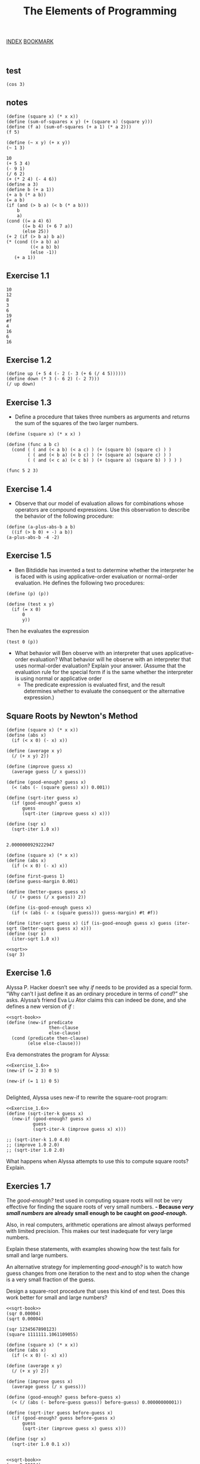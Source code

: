 #+TITLE: The Elements of Programming
[[http://sarabander.github.io/sicp/html/index.xhtml][INDEX]]
[[http://sarabander.github.io/sicp/html/1_002e1.xhtml#g_t1_002e1][BOOKMARK]]

#+begin_src racket :lang sicp :results output
#+end_src

#+begin_src racket :lang sicp :results output :noweb yes :noweb-ref yes
#+end_src

#+RESULTS:
: 1.7320508075688772

** test
#+begin_src racket :lang sicp :results output
  (cos 3)
#+end_src

#+RESULTS:
: -0.9899924966004454

** notes
#+begin_src racket :lang sicp :results output
  (define (square x) (* x x))
  (define (sum-of-squares x y) (+ (square x) (square y)))
  (define (f a) (sum-of-squares (+ a 1) (* a 2)))
  (f 5)
#+end_src

#+RESULTS:
: 136

#+begin_src racket :lang sicp :results output
  (define (~ x y) (+ x y))
  (~ 1 3)
#+end_src

#+RESULTS:
: 4


#+begin_src racket :lang sicp :results output
10
(+ 5 3 4)
(- 9 1)
(/ 6 2)
(+ (* 2 4) (- 4 6))
(define a 3)
(define b (+ a 1))
(+ a b (* a b))
(= a b)
(if (and (> b a) (< b (* a b)))
    b
    a)
(cond ((= a 4) 6)
      ((= b 4) (+ 6 7 a))
      (else 25))
(+ 2 (if (> b a) b a))
(* (cond ((> a b) a)
         ((< a b) b)
         (else -1))
   (+ a 1))
#+end_src

** Exercise 1.1
#+RESULTS:
#+begin_example
10
12
8
3
6
19
#f
4
16
6
16
#+end_example

** Exercise 1.2
#+begin_src racket :lang sicp :results output
  (define up (+ 5 4 (- 2 (- 3 (+ 6 (/ 4 5))))))
  (define down (* 3 (- 6 2) (- 2 7)))
  (/ up down)
#+end_src

#+RESULTS:
: -37/150

** Exercise 1.3
- Define a procedure that takes three numbers as arguments
  and returns the sum of the squares of the two larger numbers.
#+begin_src racket :lang sicp :results output
  (define (square x) (* x x) )

  (define (func a b c)
    (cond ( ( and (< a b) (< a c) ) (+ (square b) (square c) ) )
          ( ( and (< b a) (< b c) ) (+ (square a) (square c) ) )
          ( ( and (< c a) (< c b) ) (+ (square a) (square b) ) ) ) )

  (func 5 2 3)
#+end_src

#+RESULTS:
: 34

** Exercise 1.4
- Observe that our model of evaluation allows for combinations whose operators are compound expressions.
  Use this observation to describe the behavior of the following procedure:
#+begin_src racket :lang sicp :results output
  (define (a-plus-abs-b a b)
    ((if (> b 0) + -) a b))
  (a-plus-abs-b -4 -2)
#+end_src

#+RESULTS:
: -2

** Exercise 1.5
- Ben Bitdiddle has invented a test to determine
  whether the interpreter he is faced with is
  using applicative-order evaluation or normal-order evaluation.
  He defines the following two procedures:

#+begin_src racket :lang sicp :results output
(define (p) (p))

(define (test x y) 
  (if (= x 0) 
      0 
      y))
#+end_src
Then he evaluates the expression
#+begin_src racket :lang sicp :results output
(test 0 (p))
#+end_src
- What behavior will Ben observe with an interpreter that uses applicative-order evaluation?
  What behavior will he observe with an interpreter that uses normal-order evaluation?
  Explain your answer.
  (Assume that the evaluation rule for the special form if is the same whether the interpreter is using normal or applicative order
  - The predicate expression is evaluated first, and the result determines whether to evaluate the consequent or the alternative expression.)




** Square Roots by Newton's Method
#+NAME: sqrt-book
#+begin_src racket :lang sicp :results output :noweb-ref yes 
  (define (square x) (* x x))
  (define (abs x)
    (if (< x 0) (- x) x))

  (define (average x y) 
    (/ (+ x y) 2))

  (define (improve guess x)
    (average guess (/ x guess)))

  (define (good-enough? guess x)
    (< (abs (- (square guess) x)) 0.001))

  (define (sqrt-iter guess x)
    (if (good-enough? guess x)
        guess
        (sqrt-iter (improve guess x) x)))

  (define (sqr x)
    (sqrt-iter 1.0 x))

#+end_src

#+RESULTS: sqrt-book
: 2.0000000929222947

#+NAME: sqrt
#+begin_src racket :lang sicp :results output :noweb-ref yes 
  (define (square x) (* x x))
  (define (abs x)
    (if (< x 0) (- x) x))

  (define first-guess 1)
  (define guess-margin 0.001)

  (define (better-guess guess x)
    (/ (+ guess (/ x guess)) 2))

  (define (is-good-enough guess x)
    (if (< (abs (- x (square guess))) guess-margin) #t #f))

  (define (iter-sqrt guess x) (if (is-good-enough guess x) guess (iter-sqrt (better-guess guess x) x)))
  (define (sqr x)
    (iter-sqrt 1.0 x))
#+end_src

#+RESULTS: sqrt

#+begin_src racket :lang sicp :results output :noweb yes
  <<sqrt>>
  (sqr 3)
#+end_src

#+RESULTS:
: 1.7321428571428572


** Exercise 1.6
Alyssa P. Hacker doesn’t see why /if/ needs to be provided as a special form.
“Why can’t I just define it as an ordinary procedure in terms of /cond/?” she asks.
Alyssa’s friend Eva Lu Ator claims this can indeed be done, and she defines a new version of /if/ :

#+NAME: Exercise_1.6
#+begin_src racket :lang sicp :results output :noweb yes
  <<sqrt-book>>
  (define (new-if predicate 
                  then-clause 
                  else-clause)
    (cond (predicate then-clause)
          (else else-clause)))
#+end_src

#+RESULTS: Exercise

Eva demonstrates the program for Alyssa:

#+begin_src racket :lang sicp :results output :noweb yes
  <<Exercise_1.6>>
  (new-if (= 2 3) 0 5)

  (new-if (= 1 1) 0 5)

#+end_src

#+RESULTS:
: 5
: 0

Delighted, Alyssa uses new-if to rewrite the square-root program:

#+begin_src racket :lang sicp :results output :noweb yes
  <<Exercise_1.6>>
  (define (sqrt-iter-k guess x)
    (new-if (good-enough? guess x)
            guess
            (sqrt-iter-k (improve guess x) x)))

  ;; (sqrt-iter-k 1.0 4.0)
  ;; (improve 1.0 2.0)
  ;; (sqrt-iter 1.0 2.0)
#+end_src

#+RESULTS:
: 2.0000000929222947


What happens when Alyssa attempts to use this to compute square roots? Explain.

** Exercies 1.7
The /good-enough?/ test used in computing square roots will not be very effective for finding the square roots of very small numbers.
*- Because /very small numbers/ are already small enough to be caught on /good-enough/.*

Also, in real computers, arithmetic operations are almost always performed with limited precision.
This makes our test inadequate for very large numbers.

Explain these statements, with examples showing how the test fails for small and large numbers.

An alternative strategy for implementing /good-enough?/ is
to watch how guess changes from one iteration to the next and to stop when the change is a very small fraction of the guess.

Design a square-root procedure that uses this kind of end test.
Does this work better for small and large numbers?

#+begin_src racket :lang sicp :results output :noweb yes
  <<sqrt-book>>
  (sqr 0.00004)
  (sqrt 0.00004)

  (sqr 1234567890123)
  (square 1111111.1061109055)
#+end_src

#+RESULTS:
: 0.03167509508023218
: 0.006324555320336759
: 1111111.1061109055
: 1234567890123.0

#+NAME: better-sqrt
#+begin_src racket :lang sicp :results output :noweb-ref yes 
    (define (square x) (* x x))
    (define (abs x)
      (if (< x 0) (- x) x))

    (define (average x y) 
      (/ (+ x y) 2))

    (define (improve guess x)
      (average guess (/ x guess)))

    (define (good-enough? guess before-guess x)
      (< (/ (abs (- before-guess guess)) before-guess) 0.00000000001))

    (define (sqrt-iter guess before-guess x)
      (if (good-enough? guess before-guess x)
          guess
          (sqrt-iter (improve guess x) guess x)))

    (define (sqr x)
      (sqrt-iter 1.0 0.1 x))

#+end_src

#+begin_src racket :lang sicp :results output :noweb yes
  <<sqrt-book>>
  (sqr 0.00004)
  (sqrt 0.00004)
  
  (sqr 1093832094801840918049)
#+end_src

#+RESULTS:
: 0.006324555320407774
: 0.006324555320336759
: 33073136516.383453
: 1234567890123.0

#+begin_src racket :lang sicp :results output :noweb yes
  <<better-sqrt>>
  (sqr 0.00004)
  (sqrt 0.00004)

  (sqr 1093832094801840918049)
  (sqrt 1093832094801840918049)
  (square 1111111.1061109055)
#+end_src

#+RESULTS:
: 0.006324555320336759
: 0.006324555320336759
: 33073132521.759125
: 33073132521.759125
: 1234567890123.0


** Exercise 1.8
Newton’s method for cube roots is based on the fact that if y
 is an approximation to the cube root of x
, then a better approximation is given by the value

#+ATTR_ORG: :width 100
[[./image_exercise_1_8.png]]

#+NAME: cube-sqrt
#+begin_src racket :lang sicp :results output :noweb-ref yes 
  (define (square x) (* x x))
  (define (abs x)
    (if (< x 0) (- x) x))

  (define (improve guess x)
    (/ (+ (/ x (square guess)) (* 2 guess)) 3))

  (define (good-enough? guess before-guess x)
    (< (/ (abs (- before-guess guess)) before-guess) 0.00000000001))

  (define (sqrt-iter guess before-guess x)
    (if (good-enough? guess before-guess x)
        guess
        (sqrt-iter (improve guess x) guess x)))

  (define (cube-sqrt x)
    (sqrt-iter 1.0 0.1 x))

#+end_src

#+begin_src racket :lang sicp :results output :noweb yes
  <<cube-sqrt>>
  (cube-sqrt 27)
#+end_src

#+RESULTS:
: 3.0

Use this formula to implement a cube-root procedure analogous to the square-root procedure.
(In 1.3.4 we will see how to implement Newton’s method in general as an abstraction of these square-root and cube-root procedures.)

